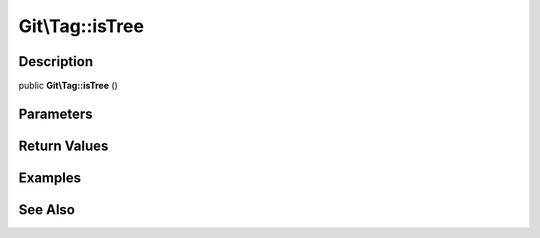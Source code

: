 .. index::
   single: isTree (Git\Tag method)


Git\\Tag::isTree
===========================================================

Description
***********************************************************

public **Git\\Tag::isTree** ()


Parameters
***********************************************************



Return Values
***********************************************************

Examples
***********************************************************

See Also
***********************************************************